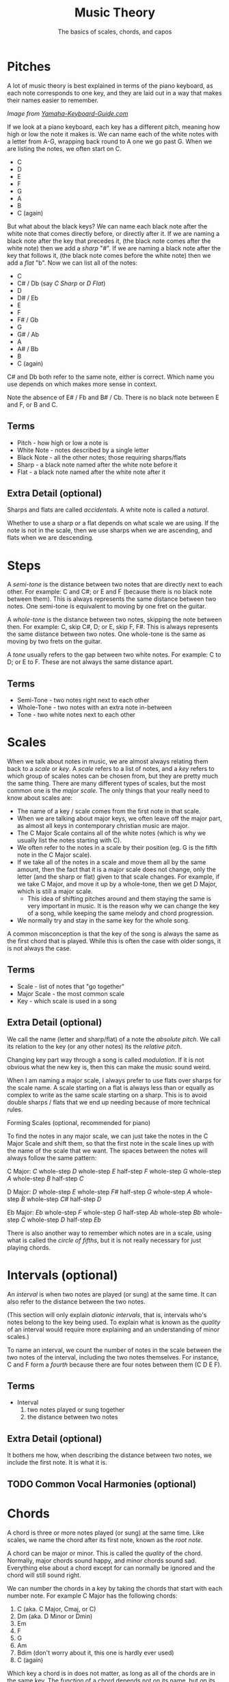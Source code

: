 #+TITLE: Music Theory
#+SUBTITLE: The basics of scales, chords, and capos

* Pitches

A lot of music theory is best explained in terms of the piano keyboard, as each note corresponds to one key, and they are laid out in a way that makes their names easier to remember.

[[https://www.yamaha-keyboard-guide.com/images/piano-keyboard-layout-.jpg]]

/Image from [[https://www.yamaha-keyboard-guide.com/][Yamaha-Keyboard-Guide.com]]/

If we look at a piano keyboard, each key has a different pitch, meaning how high or low the note it makes is. We can name each of the white notes with a letter from A-G, wrapping back round to A one we go past G. When we are listing the notes, we often start on C.

- C
- D
- E
- F
- G
- A
- B
- C (again)

But what about the black keys? We can name each black note after the white note that comes directly before, or directly after it. If we are naming a black note after the key that precedes it, (the black note comes after the white note) then we add a /sharp/ "#". If we are naming a black note after the key that follows it, (the black note comes before the white note) then we add a /flat/ "b". Now we can list all of the notes:

- C
- C# / Db (say /C Sharp/ or /D Flat/)
- D
- D# / Eb
- E
- F
- F# / Gb
- G
- G# / Ab
- A
- A# / Bb
- B
- C (again)

C# and Db both refer to the same note, either is correct. Which name you use depends on which makes more sense in context.

Note the absence of E# / Fb and B# / Cb. There is no black note between E and F, or B and C.

** Terms

- Pitch - how high or low a note is
- White Note - notes described by a single letter
- Black Note - all the other notes; those requiring sharps/flats
- Sharp - a black note named after the white note before it
- Flat - a black note named after the white note after it

** Extra Detail (optional)

Sharps and flats are called /accidentals/. A white note is called a /natural/.

Whether to use a sharp or a flat depends on what scale we are using. If the note is not in the scale, then we use sharps when we are ascending, and flats when we are descending.

* Steps

A /semi-tone/ is the distance between two notes that are directly next to each other. For example: C and C#; or E and F (because there is no black note between them). This is always represents the same distance between two notes. One semi-tone is equivalent to moving by one fret on the guitar.

A /whole-tone/ is the distance between two notes, skipping the note between then. For example: C, skip C#, D; or E, skip F, F#. This is always represents the same distance between two notes. One whole-tone is the same as moving by two frets on the guitar.

A /tone/ usually refers to the gap between two white notes. For example: C to D; or E to F. These are not always the same distance apart.

** Terms

- Semi-Tone - two notes right next to each other
- Whole-Tone - two notes with an extra note in-between
- Tone - two white notes next to each other

* Scales

When we talk about notes in music, we are almost always relating them back to a /scale/ or /key/. A /scale/ refers to a list of notes, and a /key/ refers to which group of scales notes can be chosen from, but they are pretty much the same thing. There are many different types of scales, but the most common one is the /major scale/. The only things that your really need to know about scales are:

- The name of a key / scale comes from the first note in that scale.
- When we are talking about major keys, we often leave off the major part, as almost all keys in contemporary christian music are major.
- The C Major Scale contains all of the white notes (which is why we usually list the notes starting with C).
- We often refer to the notes in a scale by their position (eg. G is the fifth note in the C Major scale).
- If we take all of the notes in a scale and move them all by the same amount, then the fact that it is a major scale does not change, only the letter (and the sharp or flat) given to that scale changes. For example, if we take C Major, and move it up by a whole-tone, then we get D Major, which is still a major scale.
  - This idea of shifting pitches around and them staying the same is very important in music. It is the reason why we can change the key of a song, while keeping the same melody and chord progression.
- We normally try and stay in the same key for the whole song.

A common misconception is that the key of the song is always the same as the first chord that is played. While this is often the case with older songs, it is not always the case.

** Terms

- Scale - list of notes that "go together"
- Major Scale - the most common scale
- Key - which scale is used in a song

** Extra Detail (optional)

We call the name (letter and sharp/flat) of a note the /absolute pitch/. We call its relation to the key (or any other notes) its the /relative pitch/.

Changing key part way through a song is called /modulation/. If it is not obvious what the new key is, then this can make the music sound weird.

When I am naming a major scale, I always prefer to use flats over sharps for the scale name. A scale starting on a flat is always less than or equally as complex to write as the same scale starting on a sharp. This is to avoid double sharps / flats that we end up needing because of more technical rules.

 Forming Scales (optional, recommended for piano)

To find the notes in any major scale, we can just take the notes in the C Major Scale and shift them, so that the first note in the scale lines up with the name of the scale that we want. The spaces between the notes will always follow the same pattern:

C Major: /C/ whole-step /D/ whole-step /E/ half-step /F/ whole-step /G/ whole-step /A/ whole-step /B/ half-step /C/

D Major: /D/ whole-step /E/ whole-step /F#/ half-step /G/ whole-step /A/ whole-step /B/ whole-step /C#/ half-step /D/

Eb Major: /Eb/ whole-step /F/ whole-step /G/ half-step /Ab/ whole-step /Bb/ whole-step /C/ whole-step /D/ half-step /Eb/

There is also another way to remember which notes are in a scale, using what is called the /circle of fifths/, but it is not really necessary for just playing chords.

* Intervals (optional)

An /interval/ is when two notes are played (or sung) at the same time. It can also refer to the distance between the two notes.

(This section will only explain /diatonic intervals/, that is, intervals who's notes belong to the key being used. To explain what is known as the /quality/ of an interval would require more explaining and an understanding of minor scales.)

To name an interval, we count the number of notes in the scale between the two notes of the interval, including the two notes themselves. For instance, C and F form a /fourth/ because there are four notes between them (C D E F).

** Terms

- Interval
  1. two notes played or sung together
  2. the distance between two notes

** Extra Detail (optional)

It bothers me how, when describing the distance between two notes, we include the first note. It is what it is.

** TODO Common Vocal Harmonies (optional)

* Chords

A chord is three or more notes played (or sung) at the same time. Like scales, we name the chord after its first note, known as the /root note/.

A chord can be major or minor. This is called the /quality/ of the chord. Normally, major chords sound happy, and minor chords sound sad. Everything else about a chord except for can normally be ignored and the chord will still sound right.

We can number the chords in a key by taking the chords that start with each number note. For example C Major has the following chords:

1. C (aka. C Major, Cmaj, or C)
2. Dm (aka. D Minor or Dmin)
3. Em
4. F
5. G
6. Am
7. Bdim (don't worry about it, this one is hardly ever used)
8. C (again)

Which key a chord is in does not matter, as long as all of the chords are in the same key. The /function/ of a chord depends not on its name, but on its number in the key. This means that we can change they key, and as long as the chords move with the key, their /function/ will remain the same.

** Terms

- Chord - three or more notes played together
- Chord Progression - a series of chords, played one after the other
- Root Note - the first note in a chord
- Quality - if a chord is /major/ (happy) or /minor/ (sad)
- Function - the role that a chord plays in a key
- Triad - basic three-note chord

** Extra Detail (optional)

The root note of a chord is not always the lowest note. These chords are called /slash-chords/ or, more properly, /inversions/. The note that is lowest is indicated with a slash "///". For example: a C Major Chord with the lowest note being an E would be a C/E (say /C slash E/ or /C with base in E/).

We call the chords that only contain notes from a given scale /diatonic/. Chords whose third is not in the key are often used to make the music sound extra energetic (non-diatonic major chords) or extra mellow (non-diatonic minor chords).

** Forming Chords (optional, recommended for piano players)

To form a /diatonic chord/ (most chords are), all you need is to know the scale for the key. Starting with the note that shares the name of the chord, count out the /first/, /third/ and /fifth/ note. This works for both major and minor chords, provided they belong to the key.

For example, a D chord in the key of A:

|   |   |    | 1 |   |  3 |   | 5 |
| A | B | C# | D | E | F# | G | A |

So you would play a /D/, a /F#/ and a /A/.

Remember that once we reach the last note, we start again from the begining.

Another example, a Cm chord in the key of Eb:

|    |   |   |    |    | 1 |   |  3 |   | 5 |    |    |   |   |    |
| Eb | F | G | Ab | Bb | C | D | Eb | F | G | Ab | Bb | C | D | Eb |

You would play a /C/, an /Eb/ and a /G/.

Whether or not a chord is major or minor depends on the spaces between the notes. In a major chord there are four semi-tones between the first and the third, (/D/ semi-tone /D#/ semi-tone /E/ semi-tone /F/ semi-tone /F#/) and three between the third and the fifth. (/F#/ semi-tone /G/ semi-tone /G#/ semi-tone /A/)

A minor chord has the opposite: three semi-tones between the first and the third, (/C/ semi-tone /Db/ semi-tone /D/ semi-tone /Eb/) and four between the third and the fifth. (/Eb/ semi-tone /E/ semi-tone /F/ semi-tone /Gb/ semi-tone /G/)

* TODO Capos
